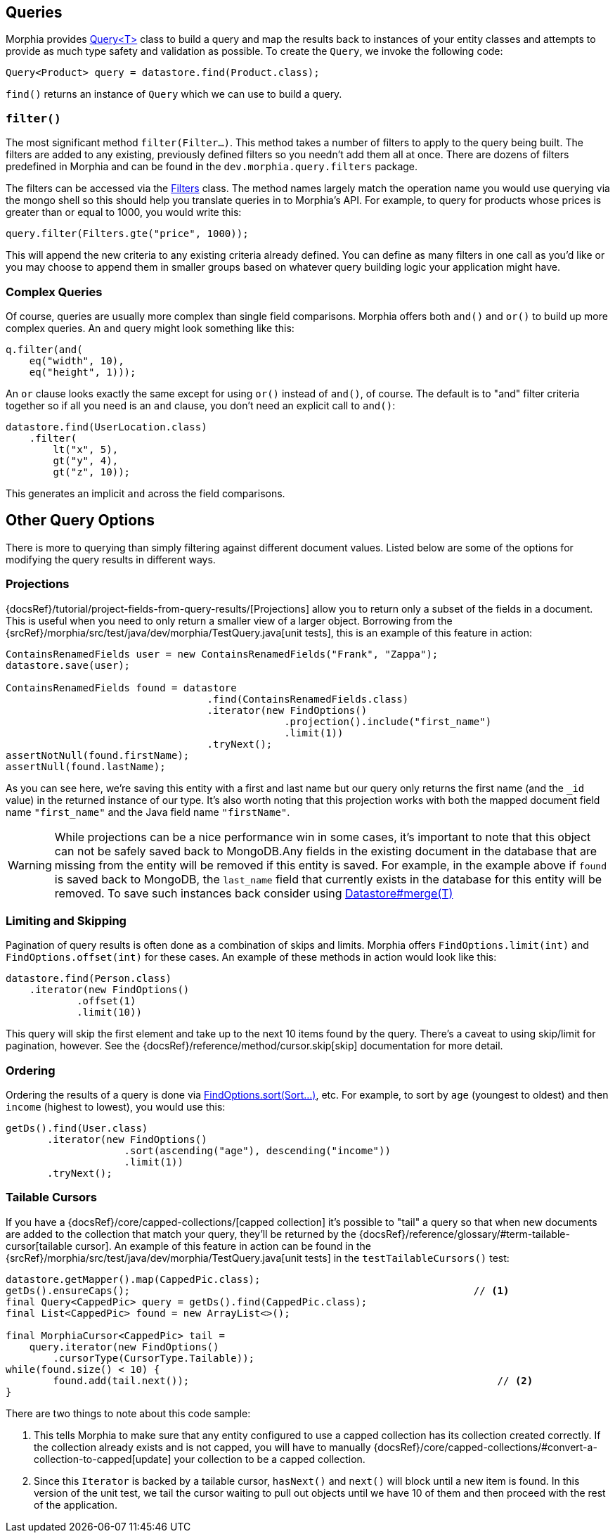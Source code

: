 == Queries

Morphia provides link:javadoc/dev/morphia/query/Query.html[Query<T>] class to build a query and map the results back to instances of your entity classes and attempts to provide as much type safety and validation as possible.
To create the `Query`, we invoke the following code:

[source,java]
----
Query<Product> query = datastore.find(Product.class);
----

`find()` returns an instance of `Query` which we can use to build a query.

=== `filter()`

The most significant method `filter(Filter...)`.
This method takes a number of filters to apply to the query being built.
The filters are added to any existing, previously defined filters so you needn't add them all at once.
There are dozens of filters predefined in Morphia and can be found in the `dev.morphia.query.filters` package.

The filters can be accessed via the link:javadoc/dev/morphia/query/filters/Filters.html[Filters] class.
The method names largely match the operation name you would use querying via the mongo shell so this should help you translate queries in to Morphia's API.
For example, to query for products whose prices is greater than or equal to 1000, you would write this:

[source,java]
----
query.filter(Filters.gte("price", 1000));
----

This will append the new criteria to any existing criteria already defined.
You can define as many filters in one call as you'd like or you may choose to append them in smaller groups based on whatever query building logic your application might have.

=== Complex Queries

Of course, queries are usually more complex than single field comparisons.
Morphia offers both `and()` and `or()` to build up more complex queries.
An `and` query might look something like this:

[source,java]
----
q.filter(and(
    eq("width", 10),
    eq("height", 1)));
----

An `or` clause looks exactly the same except for using `or()` instead of `and()`, of course.
The default is to "and" filter criteria together so if all you need is an `and` clause, you don't need an explicit call to `and()`:

[source,java]
----
datastore.find(UserLocation.class)
    .filter(
        lt("x", 5),
        gt("y", 4),
        gt("z", 10));
----

This generates an implicit `and` across the field comparisons.

== Other Query Options

There is more to querying than simply filtering against different document values.
Listed below are some of the options for modifying the query results in different ways.

=== Projections

{docsRef}/tutorial/project-fields-from-query-results/[Projections] allow you to return only a subset of the fields in a document.
This is useful when you need to only return a smaller view of a larger object.
Borrowing from the
{srcRef}/morphia/src/test/java/dev/morphia/TestQuery.java[unit tests], this is an example of this feature in action:

[source,java]
----
ContainsRenamedFields user = new ContainsRenamedFields("Frank", "Zappa");
datastore.save(user);

ContainsRenamedFields found = datastore
                                  .find(ContainsRenamedFields.class)
                                  .iterator(new FindOptions()
                                               .projection().include("first_name")
                                               .limit(1))
                                  .tryNext();
assertNotNull(found.firstName);
assertNull(found.lastName);
----

As you can see here, we're saving this entity with a first and last name but our query only returns the first name (and the `_id` value) in the returned instance of our type.
It's also worth noting that this projection works with both the mapped document field name
`"first_name"` and the Java field name `"firstName"`.

[WARNING]
====
While projections can be a nice performance win in some cases, it's important to note that this object can not be safely saved back to MongoDB.Any fields in the existing document in the database that are missing from the entity will be removed if this entity is saved.
For example, in the example above if `found` is saved back to MongoDB, the `last_name` field that currently exists in the database for this entity will be removed.
To save such instances back consider using
link:++javadoc/dev/morphia/Datastore.html#merge(T)++[Datastore#merge(T)]
====

=== Limiting and Skipping

Pagination of query results is often done as a combination of skips and limits.
Morphia offers `FindOptions.limit(int)` and
`FindOptions.offset(int)` for these cases.
An example of these methods in action would look like this:

[source,java]
----
datastore.find(Person.class)
    .iterator(new FindOptions()
	    .offset(1)
	    .limit(10))
----

This query will skip the first element and take up to the next 10 items found by the query.
There's a caveat to using skip/limit for pagination, however.
See the {docsRef}/reference/method/cursor.skip[skip] documentation for more detail.

=== Ordering

Ordering the results of a query is done via
link:++javadoc/dev/morphia/query/FindOptions.html#sort(dev.morphia.query.Sort...)++[FindOptions.sort(Sort...)], etc.
For example, to sort by `age` (youngest to oldest) and then `income` (highest to lowest), you would use this:

[source,java]
----
getDs().find(User.class)
       .iterator(new FindOptions()
                    .sort(ascending("age"), descending("income"))
                    .limit(1))
       .tryNext();
----

=== Tailable Cursors

If you have a {docsRef}/core/capped-collections/[capped collection] it's possible to "tail" a query so that when new documents are added to the collection that match your query, they'll be returned by the
{docsRef}/reference/glossary/#term-tailable-cursor[tailable cursor].
An example of this feature in action can be found in the
{srcRef}/morphia/src/test/java/dev/morphia/TestQuery.java[unit tests] in the `testTailableCursors()` test:

[source,java]
----
datastore.getMapper().map(CappedPic.class);
getDs().ensureCaps();                                                          // <1>
final Query<CappedPic> query = getDs().find(CappedPic.class);
final List<CappedPic> found = new ArrayList<>();

final MorphiaCursor<CappedPic> tail =
    query.iterator(new FindOptions()
        .cursorType(CursorType.Tailable));
while(found.size() < 10) {
	found.add(tail.next());                                                    // <2>
}
----

There are two things to note about this code sample:

1. This tells Morphia to make sure that any entity configured to use a capped collection has its collection created correctly.
If the collection already exists and is not capped, you will have to manually
{docsRef}/core/capped-collections/#convert-a-collection-to-capped[update] your collection to be a capped collection.
2. Since this `Iterator` is backed by a tailable cursor, `hasNext()` and `next()` will block until a new item is found.
In this version of the unit test, we tail the cursor waiting to pull out objects until we have 10 of them and then proceed with the rest of the application.
